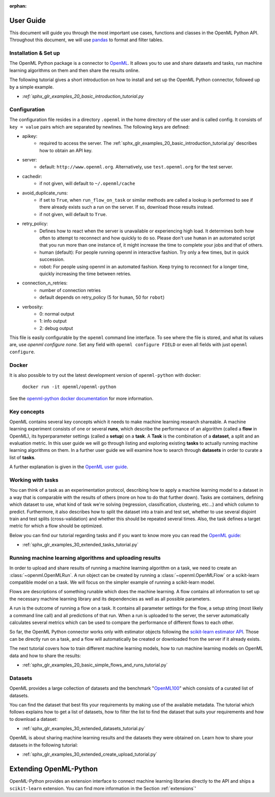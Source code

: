 :orphan:

.. _usage:

.. role:: bash(code)
   :language: bash

.. role:: python(code)
   :language: python

**********
User Guide
**********

This document will guide you through the most important use cases, functions
and classes in the OpenML Python API. Throughout this document, we will use
`pandas <https://pandas.pydata.org/>`_ to format and filter tables.

.. _installation:

~~~~~~~~~~~~~~~~~~~~~
Installation & Set up
~~~~~~~~~~~~~~~~~~~~~

The OpenML Python package is a connector to `OpenML <https://www.openml.org/>`_.
It allows you to use and share datasets and tasks, run
machine learning algorithms on them and then share the results online.

The following tutorial gives a short introduction on how to install and set up
the OpenML Python connector, followed up by a simple example.

* `:ref:`sphx_glr_examples_20_basic_introduction_tutorial.py`

~~~~~~~~~~~~~
Configuration
~~~~~~~~~~~~~

The configuration file resides in a directory ``.openml`` in the home
directory of the user and is called config. It consists of ``key = value`` pairs
which are separated by newlines. The following keys are defined:

* apikey:
    * required to access the server. The :ref:`sphx_glr_examples_20_basic_introduction_tutorial.py`
      describes how to obtain an API key.

* server:
    * default: ``http://www.openml.org``. Alternatively, use ``test.openml.org`` for the test server.

* cachedir:
    * if not given, will default to ``~/.openml/cache``

* avoid_duplicate_runs:
    * if set to ``True``, when ``run_flow_on_task`` or similar methods are called a lookup is performed to see if there already exists such a run on the server. If so, download those results instead.
    * if not given, will default to ``True``.

* retry_policy:
    * Defines how to react when the server is unavailable or experiencing high load. It determines both how often to attempt to reconnect and how quickly to do so. Please don't use ``human`` in an automated script that you run more than one instance of, it might increase the time to complete your jobs and that of others.
    * human (default): For people running openml in interactive fashion. Try only a few times, but in quick succession.
    * robot: For people using openml in an automated fashion. Keep trying to reconnect for a longer time, quickly increasing the time between retries.

* connection_n_retries:
    * number of connection retries
    * default depends on retry_policy (5 for ``human``, 50 for ``robot``)

* verbosity:
    * 0: normal output
    * 1: info output
    * 2: debug output

This file is easily configurable by the ``openml`` command line interface.
To see where the file is stored, and what its values are, use `openml configure none`.
Set any field with ``openml configure FIELD`` or even all fields with just ``openml configure``.

~~~~~~
Docker
~~~~~~

It is also possible to try out the latest development version of ``openml-python`` with docker:

    ``docker run -it openml/openml-python``

See the `openml-python docker documentation <https://github.com/openml/openml-python/blob/main/docker/readme.md>`_ for more information.

~~~~~~~~~~~~
Key concepts
~~~~~~~~~~~~

OpenML contains several key concepts which it needs to make machine learning
research shareable. A machine learning experiment consists of one or several
**runs**, which describe the performance of an algorithm (called a **flow** in
OpenML), its hyperparameter settings (called a **setup**) on a **task**. A
**Task** is the combination of a **dataset**, a split and an evaluation
metric. In this user guide we will go through listing and exploring existing
**tasks** to actually running machine learning algorithms on them. In a further
user guide we will examine how to search through **datasets** in order to curate
a list of **tasks**.

A further explanation is given in the
`OpenML user guide <https://openml.github.io/OpenML/#concepts>`_.

~~~~~~~~~~~~~~~~~~
Working with tasks
~~~~~~~~~~~~~~~~~~

You can think of a task as an experimentation protocol, describing how to apply
a machine learning model to a dataset in a way that is comparable with the
results of others (more on how to do that further down). Tasks are containers,
defining which dataset to use, what kind of task we're solving (regression,
classification, clustering, etc...) and which column to predict. Furthermore,
it also describes how to split the dataset into a train and test set, whether
to use several disjoint train and test splits (cross-validation) and whether
this should be repeated several times. Also, the task defines a target metric
for which a flow should be optimized.

Below you can find our tutorial regarding tasks and if you want to know more
you can read the `OpenML guide <https://docs.openml.org/#tasks>`_:

* :ref:`sphx_glr_examples_30_extended_tasks_tutorial.py`

~~~~~~~~~~~~~~~~~~~~~~~~~~~~~~~~~~~~~~~~~~~~~~~~~~~~~~~~~
Running machine learning algorithms and uploading results
~~~~~~~~~~~~~~~~~~~~~~~~~~~~~~~~~~~~~~~~~~~~~~~~~~~~~~~~~

In order to upload and share results of running a machine learning algorithm
on a task, we need to create an :class:`~openml.OpenMLRun`. A run object can
be created by running a :class:`~openml.OpenMLFlow` or a scikit-learn compatible
model on a task. We will focus on the simpler example of running a
scikit-learn model.

Flows are descriptions of something runable which does the machine learning.
A flow contains all information to set up the necessary machine learning
library and its dependencies as well as all possible parameters.

A run is the outcome of running a flow on a task. It contains all parameter
settings for the flow, a setup string (most likely a command line call) and all
predictions of that run. When a run is uploaded to the server, the server
automatically calculates several metrics which can be used to compare the
performance of different flows to each other.

So far, the OpenML Python connector works only with estimator objects following
the `scikit-learn estimator API <https://scikit-learn.org/stable/developers/develop.html#apis-of-scikit-learn-objects>`_.
Those can be directly run on a task, and a flow will automatically be created or
downloaded from the server if it already exists.

The next tutorial covers how to train different machine learning models,
how to run machine learning models on OpenML data and how to share the results:

* :ref:`sphx_glr_examples_20_basic_simple_flows_and_runs_tutorial.py`

~~~~~~~~
Datasets
~~~~~~~~

OpenML provides a large collection of datasets and the benchmark
"`OpenML100 <https://docs.openml.org/benchmark/>`_" which consists of a curated
list of datasets.

You can find the dataset that best fits your requirements by making use of the
available metadata. The tutorial which follows explains how to get a list of
datasets, how to filter the list to find the dataset that suits your
requirements and how to download a dataset:

* :ref:`sphx_glr_examples_30_extended_datasets_tutorial.py`

OpenML is about sharing machine learning results and the datasets they were
obtained on. Learn how to share your datasets in the following tutorial:

* :ref:`sphx_glr_examples_30_extended_create_upload_tutorial.py`

***********************
Extending OpenML-Python
***********************

OpenML-Python provides an extension interface to connect machine learning libraries directly to
the API and ships a ``scikit-learn`` extension. You can find more information in the Section
:ref:`extensions`'

